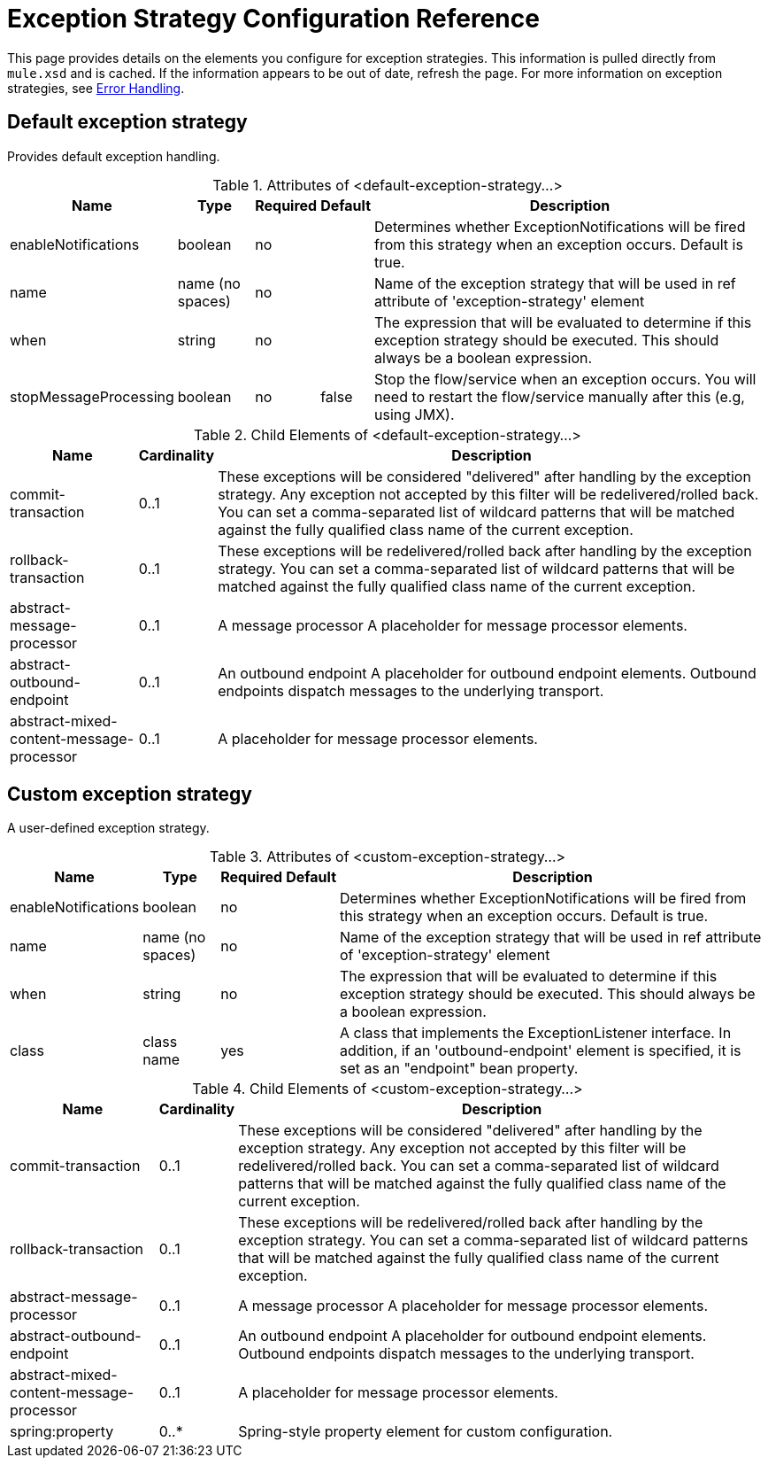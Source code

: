 = Exception Strategy Configuration Reference
:keywords: error handling, exceptions, exception catching, exceptions

This page provides details on the elements you configure for exception strategies. This information is pulled directly from `mule.xsd` and is cached. If the information appears to be out of date, refresh the page. For more information on exception strategies, see link:/mule-user-guide/v/3.7/error-handling[Error Handling].

== Default exception strategy

Provides default exception handling.

.Attributes of <default-exception-strategy...>
[%header%autowidth.spread]
|===
|Name |Type |Required |Default |Description
|enableNotifications |boolean |no |  |Determines whether ExceptionNotifications will be fired from this strategy when an exception occurs. Default is true.
|name |name (no spaces) |no |  |Name of the exception strategy that will be used in ref attribute of 'exception-strategy' element
|when |string |no |  |The expression that will be evaluated to determine if this exception strategy should be executed. This should always be a boolean expression.
|stopMessageProcessing |boolean |no |false |Stop the flow/service when an exception occurs. You will need to restart the flow/service manually after this (e.g, using JMX).
|===

.Child Elements of <default-exception-strategy...>
[%header%autowidth.spread]
|===
|Name |Cardinality |Description
|commit-transaction |0..1 |These exceptions will be considered "delivered" after handling by the exception strategy. Any exception not accepted by this filter will be redelivered/rolled back. You can set a comma-separated list of wildcard patterns that will be matched against the fully qualified class name of the current exception.
|rollback-transaction |0..1 |These exceptions will be redelivered/rolled back after handling by the exception strategy. You can set a comma-separated list of wildcard patterns that will be matched against the fully qualified class name of the current exception.
|abstract-message-processor |0..1 |A message processor A placeholder for message processor elements.
|abstract-outbound-endpoint |0..1 |An outbound endpoint A placeholder for outbound endpoint elements. Outbound endpoints dispatch messages to the underlying transport.
|abstract-mixed-content-message-processor |0..1 |A placeholder for message processor elements.
|===

== Custom exception strategy

A user-defined exception strategy.

.Attributes of <custom-exception-strategy...>
[%header%autowidth.spread]
|===
|Name |Type |Required |Default |Description
|enableNotifications |boolean |no |  |Determines whether ExceptionNotifications will be fired from this strategy when an exception occurs. Default is true.
|name |name (no spaces) |no |  |Name of the exception strategy that will be used in ref attribute of 'exception-strategy' element
|when |string |no |  |The expression that will be evaluated to determine if this exception strategy should be executed. This should always be a boolean expression.
|class |class name |yes |  |A class that implements the ExceptionListener interface. In addition, if an 'outbound-endpoint' element is specified, it is set as an "endpoint" bean property.
|===

.Child Elements of <custom-exception-strategy...>
[%header%autowidth.spread]
|===
|Name |Cardinality |Description
|commit-transaction |0..1 |These exceptions will be considered "delivered" after handling by the exception strategy. Any exception not accepted by this filter will be redelivered/rolled back. You can set a comma-separated list of wildcard patterns that will be matched against the fully qualified class name of the current exception.
|rollback-transaction |0..1 |These exceptions will be redelivered/rolled back after handling by the exception strategy. You can set a comma-separated list of wildcard patterns that will be matched against the fully qualified class name of the current exception.
|abstract-message-processor |0..1 |A message processor A placeholder for message processor elements.
|abstract-outbound-endpoint |0..1 |An outbound endpoint A placeholder for outbound endpoint elements. Outbound endpoints dispatch messages to the underlying transport.
|abstract-mixed-content-message-processor |0..1 |A placeholder for message processor elements.
|spring:property |0..* |Spring-style property element for custom configuration.
|===
